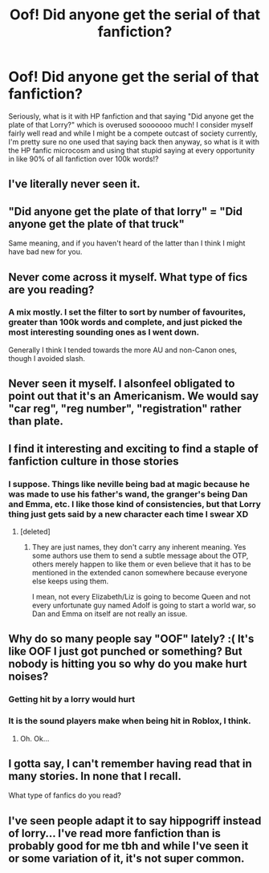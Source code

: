 #+TITLE: Oof! Did anyone get the serial of that fanfiction?

* Oof! Did anyone get the serial of that fanfiction?
:PROPERTIES:
:Author: CorruptedFlame
:Score: 2
:DateUnix: 1539734301.0
:DateShort: 2018-Oct-17
:FlairText: Discussion
:END:
Seriously, what is it with HP fanfiction and that saying "Did anyone get the plate of that Lorry?" which is overused sooooooo much! I consider myself fairly well read and while I might be a compete outcast of society currently, I'm pretty sure no one used that saying back then anyway, so what is it with the HP fanfic microcosm and using that stupid saying at every opportunity in like 90% of all fanfiction over 100k words!?


** I've literally never seen it.
:PROPERTIES:
:Author: Lord_Anarchy
:Score: 31
:DateUnix: 1539735460.0
:DateShort: 2018-Oct-17
:END:


** "Did anyone get the plate of that lorry" = "Did anyone get the plate of that truck"

Same meaning, and if you haven't heard of the latter than I think I might have bad new for you.
:PROPERTIES:
:Author: RedKorss
:Score: 5
:DateUnix: 1539738498.0
:DateShort: 2018-Oct-17
:END:


** Never come across it myself. What type of fics are you reading?
:PROPERTIES:
:Author: Asviloka
:Score: 5
:DateUnix: 1539739616.0
:DateShort: 2018-Oct-17
:END:

*** A mix mostly. I set the filter to sort by number of favourites, greater than 100k words and complete, and just picked the most interesting sounding ones as I went down.

Generally I think I tended towards the more AU and non-Canon ones, though I avoided slash.
:PROPERTIES:
:Author: CorruptedFlame
:Score: 1
:DateUnix: 1539742451.0
:DateShort: 2018-Oct-17
:END:


** Never seen it myself. I alsonfeel obligated to point out that it's an Americanism. We would say "car reg", "reg number", "registration" rather than plate.
:PROPERTIES:
:Author: FloreatCastellum
:Score: 5
:DateUnix: 1539777804.0
:DateShort: 2018-Oct-17
:END:


** I find it interesting and exciting to find a staple of fanfiction culture in those stories
:PROPERTIES:
:Author: WardenCrimson
:Score: 2
:DateUnix: 1539734387.0
:DateShort: 2018-Oct-17
:END:

*** I suppose. Things like neville being bad at magic because he was made to use his father's wand, the granger's being Dan and Emma, etc. I like those kind of consistencies, but that Lorry thing just gets said by a new character each time I swear XD
:PROPERTIES:
:Author: CorruptedFlame
:Score: 1
:DateUnix: 1539735415.0
:DateShort: 2018-Oct-17
:END:

**** [deleted]
:PROPERTIES:
:Score: 2
:DateUnix: 1539736508.0
:DateShort: 2018-Oct-17
:END:

***** They are just names, they don't carry any inherent meaning. Yes some authors use them to send a subtle message about the OTP, others merely happen to like them or even believe that it has to be mentioned in the extended canon somewhere because everyone else keeps using them.

I mean, not every Elizabeth/Liz is going to become Queen and not every unfortunate guy named Adolf is going to start a world war, so Dan and Emma on itself are not really an issue.
:PROPERTIES:
:Author: Hellstrike
:Score: 3
:DateUnix: 1539737615.0
:DateShort: 2018-Oct-17
:END:


** Why do so many people say "OOF" lately? :( It's like OOF I just got punched or something? But nobody is hitting you so why do you make hurt noises?
:PROPERTIES:
:Score: 4
:DateUnix: 1539738260.0
:DateShort: 2018-Oct-17
:END:

*** Getting hit by a lorry would hurt
:PROPERTIES:
:Author: CorruptedFlame
:Score: 4
:DateUnix: 1539739193.0
:DateShort: 2018-Oct-17
:END:


*** It is the sound players make when being hit in Roblox, I think.
:PROPERTIES:
:Author: submissivehealer
:Score: 3
:DateUnix: 1539740679.0
:DateShort: 2018-Oct-17
:END:

**** Oh. Ok...
:PROPERTIES:
:Score: 3
:DateUnix: 1539742611.0
:DateShort: 2018-Oct-17
:END:


** I gotta say, I can't remember having read that in many stories. In none that I recall.

What type of fanfics do you read?
:PROPERTIES:
:Author: UndeadBBQ
:Score: 1
:DateUnix: 1539779933.0
:DateShort: 2018-Oct-17
:END:


** I've seen people adapt it to say hippogriff instead of lorry... I've read more fanfiction than is probably good for me tbh and while I've seen it or some variation of it, it's not super common.
:PROPERTIES:
:Author: altrarose
:Score: 1
:DateUnix: 1539920159.0
:DateShort: 2018-Oct-19
:END:
